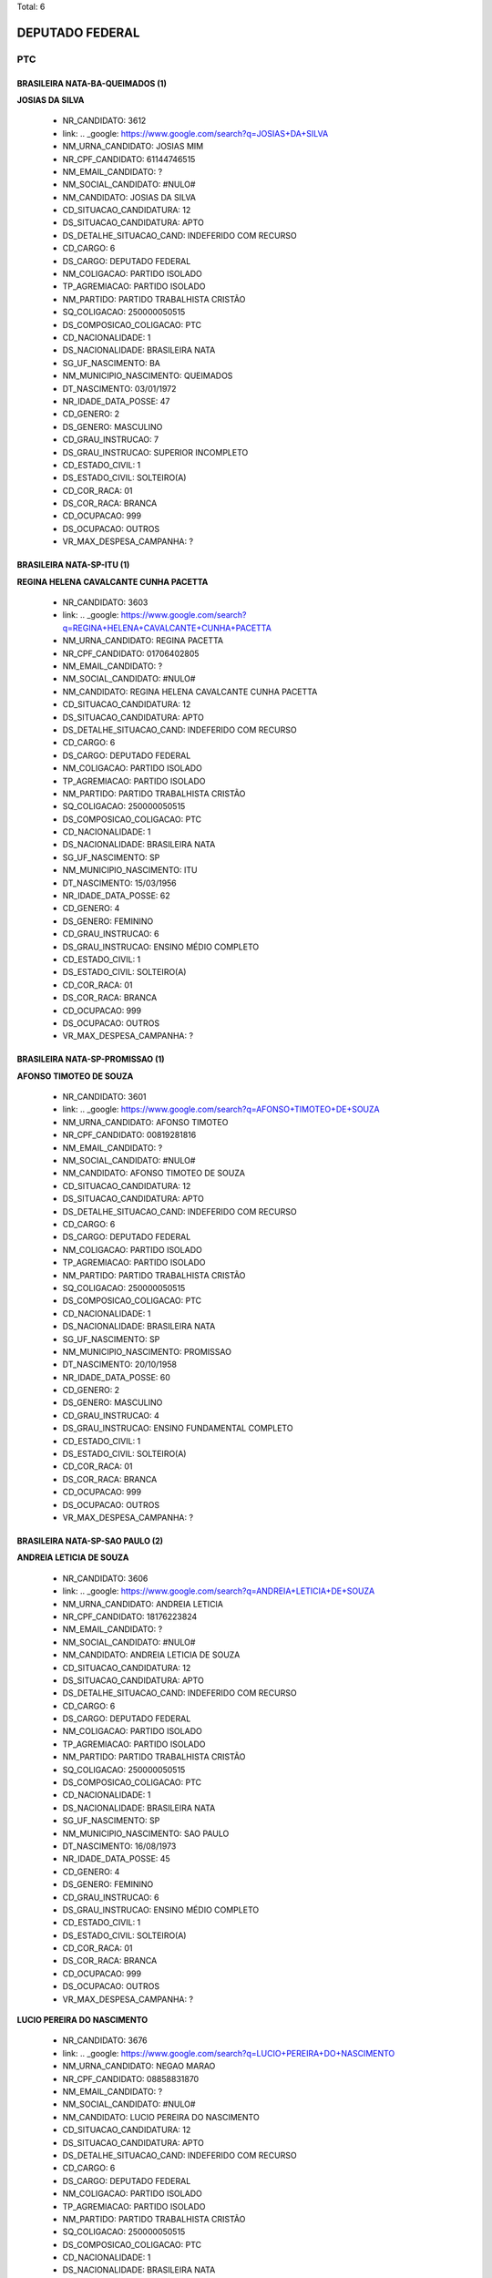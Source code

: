 Total: 6

DEPUTADO FEDERAL
================

PTC
---

BRASILEIRA NATA-BA-QUEIMADOS (1)
................................

**JOSIAS DA SILVA**

  - NR_CANDIDATO: 3612
  - link: .. _google: https://www.google.com/search?q=JOSIAS+DA+SILVA
  - NM_URNA_CANDIDATO: JOSIAS MIM
  - NR_CPF_CANDIDATO: 61144746515
  - NM_EMAIL_CANDIDATO: ?
  - NM_SOCIAL_CANDIDATO: #NULO#
  - NM_CANDIDATO: JOSIAS DA SILVA
  - CD_SITUACAO_CANDIDATURA: 12
  - DS_SITUACAO_CANDIDATURA: APTO
  - DS_DETALHE_SITUACAO_CAND: INDEFERIDO COM RECURSO
  - CD_CARGO: 6
  - DS_CARGO: DEPUTADO FEDERAL
  - NM_COLIGACAO: PARTIDO ISOLADO
  - TP_AGREMIACAO: PARTIDO ISOLADO
  - NM_PARTIDO: PARTIDO TRABALHISTA CRISTÃO
  - SQ_COLIGACAO: 250000050515
  - DS_COMPOSICAO_COLIGACAO: PTC
  - CD_NACIONALIDADE: 1
  - DS_NACIONALIDADE: BRASILEIRA NATA
  - SG_UF_NASCIMENTO: BA
  - NM_MUNICIPIO_NASCIMENTO: QUEIMADOS
  - DT_NASCIMENTO: 03/01/1972
  - NR_IDADE_DATA_POSSE: 47
  - CD_GENERO: 2
  - DS_GENERO: MASCULINO
  - CD_GRAU_INSTRUCAO: 7
  - DS_GRAU_INSTRUCAO: SUPERIOR INCOMPLETO
  - CD_ESTADO_CIVIL: 1
  - DS_ESTADO_CIVIL: SOLTEIRO(A)
  - CD_COR_RACA: 01
  - DS_COR_RACA: BRANCA
  - CD_OCUPACAO: 999
  - DS_OCUPACAO: OUTROS
  - VR_MAX_DESPESA_CAMPANHA: ?


BRASILEIRA NATA-SP-ITU (1)
..........................

**REGINA HELENA CAVALCANTE CUNHA PACETTA**

  - NR_CANDIDATO: 3603
  - link: .. _google: https://www.google.com/search?q=REGINA+HELENA+CAVALCANTE+CUNHA+PACETTA
  - NM_URNA_CANDIDATO: REGINA PACETTA
  - NR_CPF_CANDIDATO: 01706402805
  - NM_EMAIL_CANDIDATO: ?
  - NM_SOCIAL_CANDIDATO: #NULO#
  - NM_CANDIDATO: REGINA HELENA CAVALCANTE CUNHA PACETTA
  - CD_SITUACAO_CANDIDATURA: 12
  - DS_SITUACAO_CANDIDATURA: APTO
  - DS_DETALHE_SITUACAO_CAND: INDEFERIDO COM RECURSO
  - CD_CARGO: 6
  - DS_CARGO: DEPUTADO FEDERAL
  - NM_COLIGACAO: PARTIDO ISOLADO
  - TP_AGREMIACAO: PARTIDO ISOLADO
  - NM_PARTIDO: PARTIDO TRABALHISTA CRISTÃO
  - SQ_COLIGACAO: 250000050515
  - DS_COMPOSICAO_COLIGACAO: PTC
  - CD_NACIONALIDADE: 1
  - DS_NACIONALIDADE: BRASILEIRA NATA
  - SG_UF_NASCIMENTO: SP
  - NM_MUNICIPIO_NASCIMENTO: ITU
  - DT_NASCIMENTO: 15/03/1956
  - NR_IDADE_DATA_POSSE: 62
  - CD_GENERO: 4
  - DS_GENERO: FEMININO
  - CD_GRAU_INSTRUCAO: 6
  - DS_GRAU_INSTRUCAO: ENSINO MÉDIO COMPLETO
  - CD_ESTADO_CIVIL: 1
  - DS_ESTADO_CIVIL: SOLTEIRO(A)
  - CD_COR_RACA: 01
  - DS_COR_RACA: BRANCA
  - CD_OCUPACAO: 999
  - DS_OCUPACAO: OUTROS
  - VR_MAX_DESPESA_CAMPANHA: ?


BRASILEIRA NATA-SP-PROMISSAO (1)
................................

**AFONSO TIMOTEO DE SOUZA**

  - NR_CANDIDATO: 3601
  - link: .. _google: https://www.google.com/search?q=AFONSO+TIMOTEO+DE+SOUZA
  - NM_URNA_CANDIDATO: AFONSO TIMOTEO
  - NR_CPF_CANDIDATO: 00819281816
  - NM_EMAIL_CANDIDATO: ?
  - NM_SOCIAL_CANDIDATO: #NULO#
  - NM_CANDIDATO: AFONSO TIMOTEO DE SOUZA
  - CD_SITUACAO_CANDIDATURA: 12
  - DS_SITUACAO_CANDIDATURA: APTO
  - DS_DETALHE_SITUACAO_CAND: INDEFERIDO COM RECURSO
  - CD_CARGO: 6
  - DS_CARGO: DEPUTADO FEDERAL
  - NM_COLIGACAO: PARTIDO ISOLADO
  - TP_AGREMIACAO: PARTIDO ISOLADO
  - NM_PARTIDO: PARTIDO TRABALHISTA CRISTÃO
  - SQ_COLIGACAO: 250000050515
  - DS_COMPOSICAO_COLIGACAO: PTC
  - CD_NACIONALIDADE: 1
  - DS_NACIONALIDADE: BRASILEIRA NATA
  - SG_UF_NASCIMENTO: SP
  - NM_MUNICIPIO_NASCIMENTO: PROMISSAO
  - DT_NASCIMENTO: 20/10/1958
  - NR_IDADE_DATA_POSSE: 60
  - CD_GENERO: 2
  - DS_GENERO: MASCULINO
  - CD_GRAU_INSTRUCAO: 4
  - DS_GRAU_INSTRUCAO: ENSINO FUNDAMENTAL COMPLETO
  - CD_ESTADO_CIVIL: 1
  - DS_ESTADO_CIVIL: SOLTEIRO(A)
  - CD_COR_RACA: 01
  - DS_COR_RACA: BRANCA
  - CD_OCUPACAO: 999
  - DS_OCUPACAO: OUTROS
  - VR_MAX_DESPESA_CAMPANHA: ?


BRASILEIRA NATA-SP-SAO PAULO (2)
................................

**ANDREIA LETICIA DE SOUZA**

  - NR_CANDIDATO: 3606
  - link: .. _google: https://www.google.com/search?q=ANDREIA+LETICIA+DE+SOUZA
  - NM_URNA_CANDIDATO: ANDREIA LETICIA
  - NR_CPF_CANDIDATO: 18176223824
  - NM_EMAIL_CANDIDATO: ?
  - NM_SOCIAL_CANDIDATO: #NULO#
  - NM_CANDIDATO: ANDREIA LETICIA DE SOUZA
  - CD_SITUACAO_CANDIDATURA: 12
  - DS_SITUACAO_CANDIDATURA: APTO
  - DS_DETALHE_SITUACAO_CAND: INDEFERIDO COM RECURSO
  - CD_CARGO: 6
  - DS_CARGO: DEPUTADO FEDERAL
  - NM_COLIGACAO: PARTIDO ISOLADO
  - TP_AGREMIACAO: PARTIDO ISOLADO
  - NM_PARTIDO: PARTIDO TRABALHISTA CRISTÃO
  - SQ_COLIGACAO: 250000050515
  - DS_COMPOSICAO_COLIGACAO: PTC
  - CD_NACIONALIDADE: 1
  - DS_NACIONALIDADE: BRASILEIRA NATA
  - SG_UF_NASCIMENTO: SP
  - NM_MUNICIPIO_NASCIMENTO: SAO PAULO
  - DT_NASCIMENTO: 16/08/1973
  - NR_IDADE_DATA_POSSE: 45
  - CD_GENERO: 4
  - DS_GENERO: FEMININO
  - CD_GRAU_INSTRUCAO: 6
  - DS_GRAU_INSTRUCAO: ENSINO MÉDIO COMPLETO
  - CD_ESTADO_CIVIL: 1
  - DS_ESTADO_CIVIL: SOLTEIRO(A)
  - CD_COR_RACA: 01
  - DS_COR_RACA: BRANCA
  - CD_OCUPACAO: 999
  - DS_OCUPACAO: OUTROS
  - VR_MAX_DESPESA_CAMPANHA: ?


**LUCIO PEREIRA DO NASCIMENTO**

  - NR_CANDIDATO: 3676
  - link: .. _google: https://www.google.com/search?q=LUCIO+PEREIRA+DO+NASCIMENTO
  - NM_URNA_CANDIDATO: NEGAO MARAO
  - NR_CPF_CANDIDATO: 08858831870
  - NM_EMAIL_CANDIDATO: ?
  - NM_SOCIAL_CANDIDATO: #NULO#
  - NM_CANDIDATO: LUCIO PEREIRA DO NASCIMENTO
  - CD_SITUACAO_CANDIDATURA: 12
  - DS_SITUACAO_CANDIDATURA: APTO
  - DS_DETALHE_SITUACAO_CAND: INDEFERIDO COM RECURSO
  - CD_CARGO: 6
  - DS_CARGO: DEPUTADO FEDERAL
  - NM_COLIGACAO: PARTIDO ISOLADO
  - TP_AGREMIACAO: PARTIDO ISOLADO
  - NM_PARTIDO: PARTIDO TRABALHISTA CRISTÃO
  - SQ_COLIGACAO: 250000050515
  - DS_COMPOSICAO_COLIGACAO: PTC
  - CD_NACIONALIDADE: 1
  - DS_NACIONALIDADE: BRASILEIRA NATA
  - SG_UF_NASCIMENTO: SP
  - NM_MUNICIPIO_NASCIMENTO: SAO PAULO
  - DT_NASCIMENTO: 27/02/1963
  - NR_IDADE_DATA_POSSE: 55
  - CD_GENERO: 2
  - DS_GENERO: MASCULINO
  - CD_GRAU_INSTRUCAO: 2
  - DS_GRAU_INSTRUCAO: LÊ E ESCREVE
  - CD_ESTADO_CIVIL: 1
  - DS_ESTADO_CIVIL: SOLTEIRO(A)
  - CD_COR_RACA: 02
  - DS_COR_RACA: PRETA
  - CD_OCUPACAO: 999
  - DS_OCUPACAO: OUTROS
  - VR_MAX_DESPESA_CAMPANHA: ?


PORTUGUESA COM IGUALDADE DE DIREITOS-ZZ-PORTA DA CRUZ (1)
.........................................................

**JOSE PAULO DE MENDONÇA LEMOS**

  - NR_CANDIDATO: 3646
  - link: .. _google: https://www.google.com/search?q=JOSE+PAULO+DE+MENDONÇA+LEMOS
  - NM_URNA_CANDIDATO: ZE DA ESTRADA
  - NR_CPF_CANDIDATO: 66408512887
  - NM_EMAIL_CANDIDATO: ?
  - NM_SOCIAL_CANDIDATO: #NULO#
  - NM_CANDIDATO: JOSE PAULO DE MENDONÇA LEMOS
  - CD_SITUACAO_CANDIDATURA: 12
  - DS_SITUACAO_CANDIDATURA: APTO
  - DS_DETALHE_SITUACAO_CAND: INDEFERIDO COM RECURSO
  - CD_CARGO: 6
  - DS_CARGO: DEPUTADO FEDERAL
  - NM_COLIGACAO: PARTIDO ISOLADO
  - TP_AGREMIACAO: PARTIDO ISOLADO
  - NM_PARTIDO: PARTIDO TRABALHISTA CRISTÃO
  - SQ_COLIGACAO: 250000050515
  - DS_COMPOSICAO_COLIGACAO: PTC
  - CD_NACIONALIDADE: 3
  - DS_NACIONALIDADE: PORTUGUESA COM IGUALDADE DE DIREITOS
  - SG_UF_NASCIMENTO: ZZ
  - NM_MUNICIPIO_NASCIMENTO: PORTA DA CRUZ
  - DT_NASCIMENTO: 28/04/1952
  - NR_IDADE_DATA_POSSE: 66
  - CD_GENERO: 2
  - DS_GENERO: MASCULINO
  - CD_GRAU_INSTRUCAO: 4
  - DS_GRAU_INSTRUCAO: ENSINO FUNDAMENTAL COMPLETO
  - CD_ESTADO_CIVIL: 1
  - DS_ESTADO_CIVIL: SOLTEIRO(A)
  - CD_COR_RACA: 01
  - DS_COR_RACA: BRANCA
  - CD_OCUPACAO: 999
  - DS_OCUPACAO: OUTROS
  - VR_MAX_DESPESA_CAMPANHA: ?

